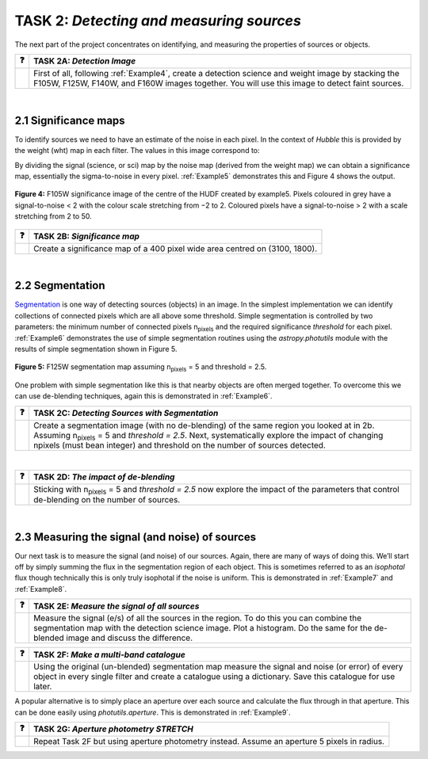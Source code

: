 ==================================
TASK 2:  *Detecting and measuring sources*
==================================

The next part of the project concentrates on identifying, and measuring the properties of sources or objects.

========  ========
❓         **TASK 2A:** *Detection Image*
========  ========
|         First of all, following :ref:`Example4`, create a detection science and weight image by stacking the F105W, F125W, F140W, and F160W images together. You will use this image to detect faint sources.
========  ========
 
|
 
2.1  Significance maps
-----------------------
To identify sources we need to have an estimate of the noise in each pixel. In the context of *Hubble* this is provided by the weight (wht) map in each filter. The values in this image correspond to:

.. centered:: :math:`weight = \frac{1}{noise^2}`

By dividing the signal (science, or sci) map by the noise map (derived from the weight map) we can obtain a significance map, essentially the sigma-to-noise in every pixel. :ref:`Example5` demonstrates this and Figure 4 shows the output.
 


.. figure:: /Images/significance_map.jpg
   :width: 300
   :alt: Figure 4
   :align: center
   
   **Figure 4:** F105W significance image of the centre of the HUDF created by example5. Pixels coloured in grey have a signal-to-noise < 2 with the colour scale stretching from −2 to 2. Coloured pixels have a signal-to-noise > 2 with a scale stretching from 2 to 50.



========  ========
❓         **TASK 2B:** *Significance map*
========  ========
|         Create a significance map of a 400 pixel wide area centred on (3100, 1800).
========  ========

|

2.2  Segmentation
-----------------
`Segmentation <https://en.wikipedia.org/wiki/Image_segmentation>`_ is one way of detecting sources (objects) in an image. In the simplest implementation we can identify collections of connected pixels which are all above some threshold. Simple segmentation is controlled by two parameters: the minimum number of connected pixels n\ :sub:`pixels`\  and the required significance *threshold* for each pixel. :ref:`Example6` demonstrates the use of simple segmentation routines using the *astropy.photutils* module with the results of simple segmentation shown in Figure 5.



.. figure:: /Images/segm.png 
   :width: 300
   :alt: Figure 5
   :align: center
   
   **Figure 5:** F125W segmentation map assuming n\ :sub:`pixels` = 5 and threshold = 2.5.


One problem with simple segmentation like this is that nearby objects are often merged together. To
overcome this we can use de-blending techniques, again this is demonstrated in :ref:`Example6`.



========  ========
❓         **TASK 2C:** *Detecting Sources with Segmentation*
========  ========
|         Create a segmentation image (with no de-blending) of the same region you looked at in 2b. Assuming n\ :sub:`pixels` = 5 and *threshold = 2.5*. Next, systematically explore the impact of changing npixels (must bean integer) and threshold on the number of sources detected.
========  ========

|

========  ========
❓         **TASK 2D:** *The impact of de-blending*
========  ========
|         Sticking with n\ :sub:`pixels` = 5 and *threshold = 2.5* now explore the impact of the parameters that control de-blending on the number of sources. 
========  ========

|

2.3  Measuring the signal (and noise) of sources
------------------------------------------------
Our next task is to measure the signal (and noise) of our sources. Again, there are many of ways of doing this. We’ll start off by simply summing the flux in the segmentation region of each object. This is sometimes referred to as an *isophotal* flux though technically this is only truly isophotal if the noise is uniform. This is demonstrated in :ref:`Example7` and :ref:`Example8`.


========  ========
❓         **TASK 2E:** *Measure the signal of all sources*
========  ========
|         Measure the signal (e/s) of all the sources in the region. To do this you can combine the segmentation map with the detection science image. Plot a histogram. Do the same for the de-blended image and discuss the difference. 
========  ========



========  ========
❓         **TASK 2F:** *Make a multi-band catalogue*
========  ========
|         Using the original (un-blended) segmentation map measure the signal and noise (or error) of every object in every single filter and create a catalogue using a dictionary. Save this catalogue for use later.
========  ========


A popular alternative is to simply place an aperture over each source and calculate the flux through in that aperture. This can be done easily using *photutils.aperture*. This is demonstrated in :ref:`Example9`.


========  ========
❓         **TASK 2G:** *Aperture photometry STRETCH*
========  ========
|          Repeat Task 2F but using aperture photometry instead. Assume an aperture 5 pixels in radius.
========  ========
